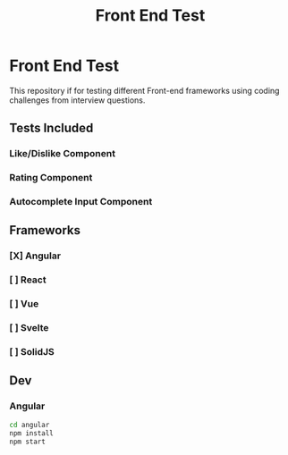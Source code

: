 #+title: Front End Test

* Front End Test

This repository if for testing different Front-end frameworks using coding challenges from interview questions.

** Tests Included

*** Like/Dislike Component
*** Rating Component
*** Autocomplete Input Component

** Frameworks

*** [X] Angular
*** [ ] React
*** [ ] Vue
*** [ ] Svelte
*** [ ] SolidJS

** Dev

*** Angular

#+begin_src sh
cd angular
npm install
npm start
#+end_src

